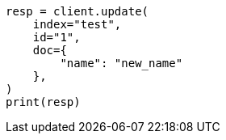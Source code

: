 // This file is autogenerated, DO NOT EDIT
// docs/update.asciidoc:263

[source, python]
----
resp = client.update(
    index="test",
    id="1",
    doc={
        "name": "new_name"
    },
)
print(resp)
----
